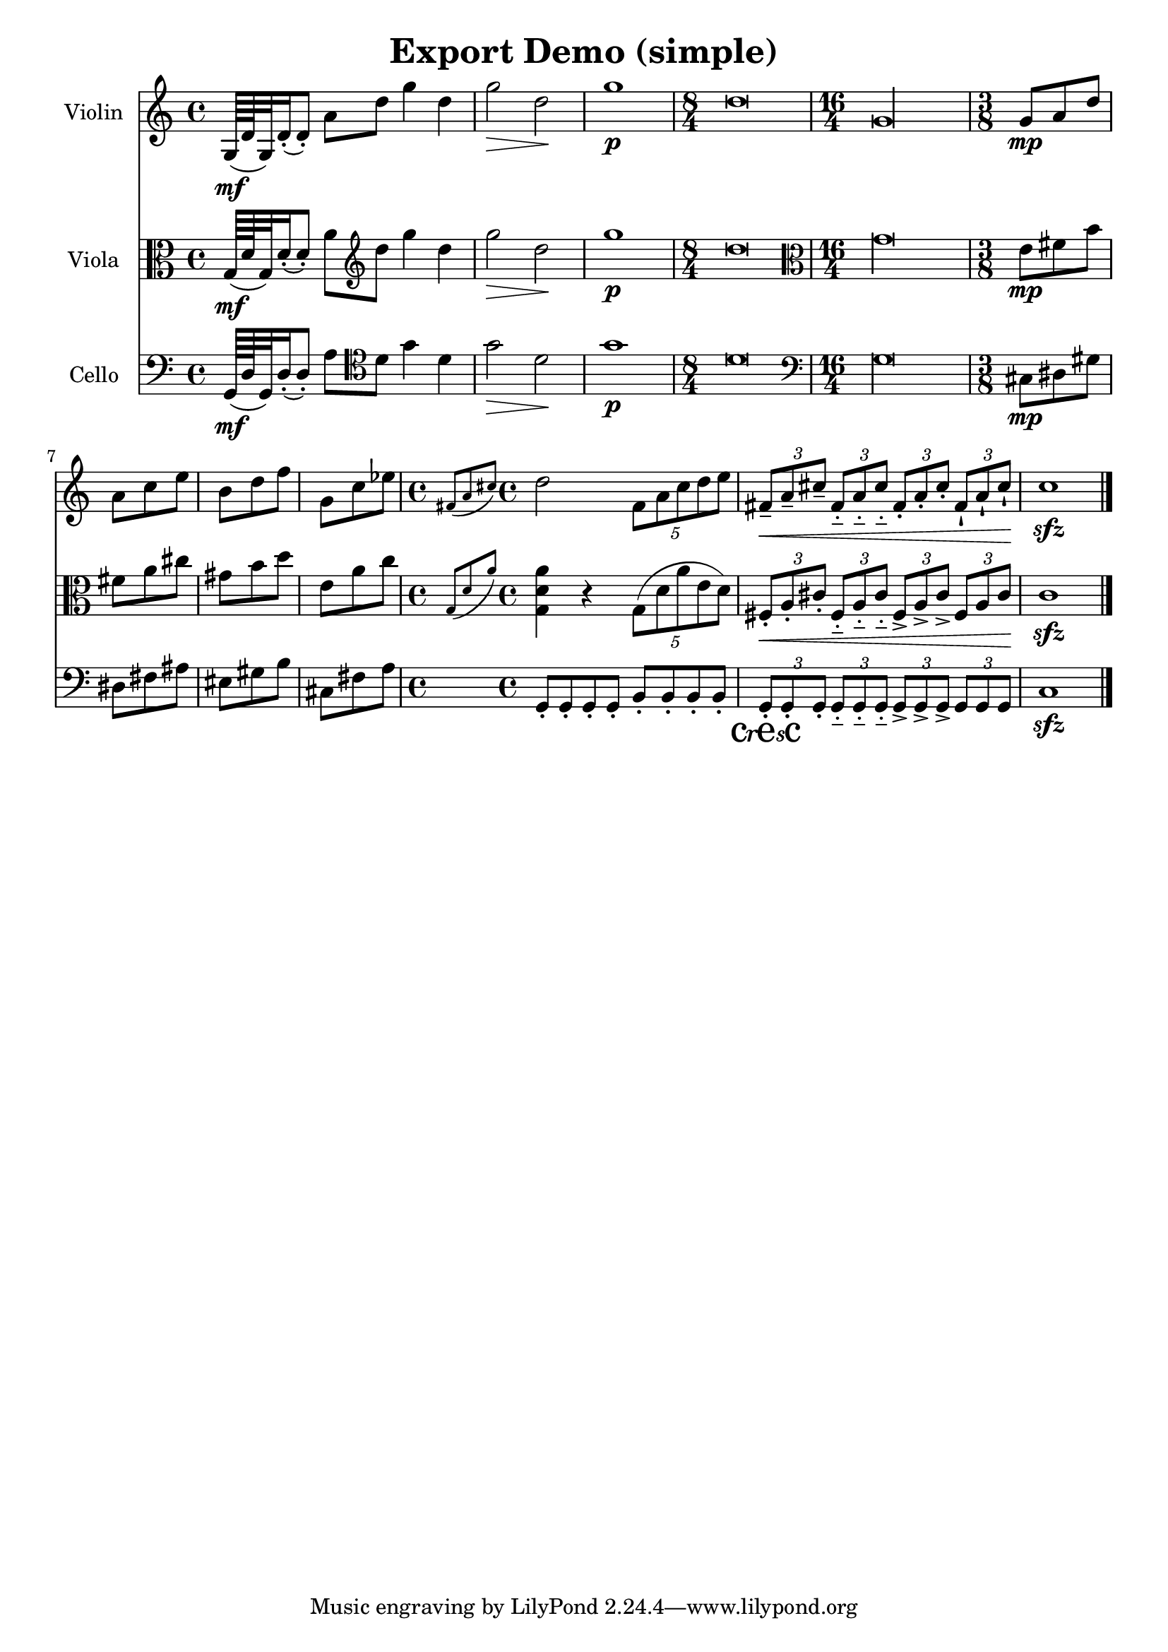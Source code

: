 
\version "2.19.16"
% automatically converted by musicxml2ly

%% additional definitions required by the score:
cresc = #(make-dynamic-script "cresc")

\header {
  encodingsoftware = "Frescobaldi 2.18-dev"
  encodingdate = "2015-02-02"
  title = "Export Demo (simple)"
}

PartPOneVoiceOne =  \relative g {
  \clef "treble" \time 4/4 | % 1
  g64 \mf ( d' g,32 ) d'16 ( -. d8 ) -. a' d g4 d | % 2
  g2 \> d \! | % 3
  g1 \p | % 4
  \time 8/4  d\breve | % 5
  \time 16/4  g,\longa | % 6
  \time 3/8  | % 6
  g8 \mp a d | % 7
  a8 c e | % 8
  b8 d f | % 9
  g,8 c es | \barNumberCheck #10
  \time 4/4  \grace { fis,8 ( a cis ) } d2 \times 4/5 {
    fis,8 a cis d e
  }
  | % 11
  \times 2/3  {
    fis,8 \< -- a -- cis --
  }
  \times 2/3  {
    fis,8 -_ a -_ cis -_
  }
  \times 2/3  {
    fis,8 -. a -. cis -.
  }
  \times 2/3  {
    fis,8 -! a -! cis \! -!
  }
  | % 12
  c1 \sfz \bar "|."
}

PartPTwoVoiceOne =  \relative g {
  \clef "alto" \time 4/4 | % 1
  g64 \mf ( d' g,32 ) d'16 ( -. d8 ) -. a' \clef "treble" d g4 d
  | % 2
  g2 \> d \! | % 3
  g1 \p | % 4
  \time 8/4  d\breve | % 5
  \clef "alto" \time 16/4 g,\longa | % 6
  \time 3/8  | % 6
  e8 \mp fis b | % 7
  fis8 a cis | % 8
  gis8 b d | % 9
  e,8 a c | \barNumberCheck #10
  \time 4/4  \grace { g,8 ( d' a' ) } <g, d' a'>4 r \times 4/5 {
    g8 ( d' a' e d )
  }
  | % 11
  \times 2/3  {
    fis,8 \< -. a -. cis -.
  }
  \times 2/3  {
    fis,8 -_ a -_ cis -_
  }
  \times 2/3  {
    fis,8 -> a -> cis ->
  }
  \times 2/3  {
    fis,8 a cis \!
  }
  | % 12
  c1 \sfz \bar "|."
}

PartPThreeVoiceOne =  \relative g, {
  \clef "bass" \time 4/4 | % 1
  g64 \mf ( d' g,32 ) d'16 ( -. d8 ) -. a' \clef "tenor" d g4 d | % 2
  g2 \> d \! | % 3
  g1 \p | % 4
  \time 8/4  d\breve | % 5
  \clef "bass" \time 16/4 g,\longa | % 6
  \time 3/8  | % 6
  cis,8 \mp dis gis | % 7
  dis8 fis ais | % 8
  eis8 gis b | % 9
  cis,8 fis a | \barNumberCheck #10
  \time 4/4  g,8 -. g -. g -. g -. b -. b -. b -. b -. | % 11
  \times 2/3  {
    g8 \cresc -. g -. g -.
  }
  \times 2/3  {
    g8 -_ g -_ g -_
  }
  \times 2/3  {
    g8 -> g -> g ->
  }
  \times 2/3  {
    g8 g g \!
  }
  | % 12
  c1 \sfz \bar "|."
}


% The score definition
\score {
  <<
    \new Staff <<
      \set Staff.instrumentName = "Violin"
      \context Staff <<
        \context Voice = "PartPOneVoiceOne" { \PartPOneVoiceOne }
      >>
    >>
    \new Staff <<
      \set Staff.instrumentName = "Viola"
      \context Staff <<
        \context Voice = "PartPTwoVoiceOne" { \PartPTwoVoiceOne }
      >>
    >>
    \new Staff <<
      \set Staff.instrumentName = "Cello"
      \context Staff <<
        \context Voice = "PartPThreeVoiceOne" { \PartPThreeVoiceOne }
      >>
    >>

  >>
  \layout {}
  % To create MIDI output, uncomment the following line:
  %  \midi {}
}

